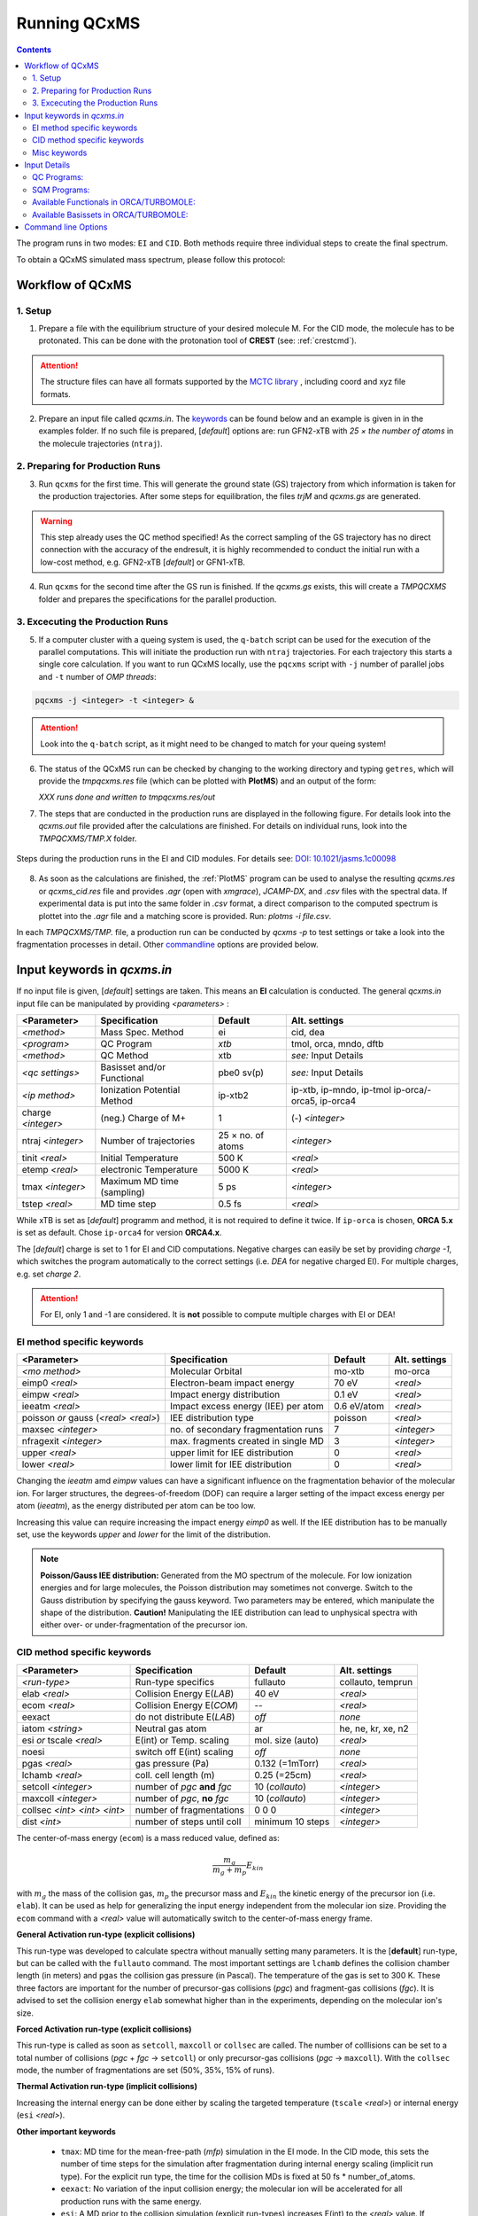 .. _run_qcxms:

--------------
Running QCxMS
--------------

.. contents::

The program runs in two modes: ``EI`` and ``CID``. Both methods require three individual steps to create the final spectrum.


To obtain a QCxMS simulated mass spectrum, please follow this protocol:

Workflow of QCxMS
=================

1. Setup
--------

1. Prepare a file with the equilibrium structure of your desired molecule M. For the CID mode,
   the molecule has to be protonated. This can be done with the protonation tool of **CREST**
   (see: :ref:`crestcmd`). 

.. Attention:: 
  The structure files can have all formats supported by the `MCTC library <https://github.com/grimme-lab/mctc-lib>`_ ,
  including coord and xyz file formats.

2. Prepare an input file called `qcxms.in`. The `keywords`_ can be found below and an example is given in 
   in the examples folder. If no such file is prepared, [*default*] options are:
   run GFN2-xTB with `25 × the number of atoms` in the molecule trajectories (``ntraj``).


2. Preparing for Production Runs
--------------------------------

3. Run ``qcxms`` for the first time. This will generate the ground state (GS) trajectory from
   which information is taken for the production trajectories.  After some steps for equilibration, the files *trjM* and *qcxms.gs*
   are generated.

.. Warning:: 
   This step already uses the QC method specified! As the correct sampling of the GS trajectory has no direct connection 
   with the accuracy of the endresult, it is highly recommended to conduct the initial run with a low-cost method, 
   e.g. GFN2-xTB [*default*] or GFN1-xTB. 

4. Run ``qcxms`` for the second time after the GS run is finished. If the *qcxms.gs* exists, 
   this will create a *TMPQCXMS* folder and prepares the specifications for the parallel production.

3. Excecuting the Production Runs
---------------------------------

5. If a computer cluster with a queing system is used, the ``q-batch`` script can be used for the execution of
   the parallel computations. This will initiate the production run with ``ntraj`` trajectories. For each
   trajectory this starts a single core calculation. 
   If you want to run QCxMS locally, use the ``pqcxms`` script with ``-j`` number of parallel jobs and 
   ``-t`` number of *OMP threads*:

.. code:: sh

   pqcxms -j <integer> -t <integer> &

.. Attention:: 
   Look into the ``q-batch`` script, as it might need to be changed to match for your queing system!

6. The status of the QCxMS run can be checked by changing to the working directory and typing ``getres``,
   which will provide the *tmpqcxms.res* file (which can be plotted with **PlotMS**) and an output of the form:

   *XXX runs done and written to tmpqcxms.res/out*

7. The steps that are conducted in the production runs are displayed in the following figure. For details look into
   the *qcxms.out* file provided after the calculations are finished. For details on individual runs, look into the 
   *TMPQCXMS/TMP.X* folder. 


.. figure:: ../../figures/qcxms/QCxMS_EI-CID_Flowchart.png
  :align: center

  Steps during the production runs in the EI and CID modules. 
  For details see: `DOI: 10.1021/jasms.1c00098 <https://doi.org/10.1021/jasms.1c00098>`_

8. As soon as the calculations are finished, the :ref:`PlotMS` program can be used to analyse the resulting `qcxms.res`
   or `qcxms_cid.res` file and provides *.agr* (open with `xmgrace`), *JCAMP-DX*, and *.csv* files with the spectral data.
   If experimental data is put into the same folder in *.csv* format, a direct comparison to the computed spectrum is plottet
   into the *.agr* file and a matching score is provided. Run: `plotms -i file.csv`.

In each *TMPQCXMS/TMP.* file, a production run can be conducted by `qcxms -p` to test settings or take a look into the fragmentation
processes in detail. Other `commandline`_ options are provided below.



Input keywords in *qcxms.in*
=============================

.. _keywords:

If no input file is given, [*default*] settings are taken. This means an **EI** calculation is conducted.
The general *qcxms.in* input file can be manipulated by providing *<parameters>* : 

+--------------------+-----------------------------+-------------------+----------------------------+
| **<Parameter>**    | **Specification**           |  **Default**      | **Alt. settings**          |
+====================+=============================+===================+============================+
| *<method>*         | Mass Spec. Method           | ei                | cid, dea                   | 
+--------------------+-----------------------------+-------------------+----------------------------+
| *<program>*        | QC Program                  | *xtb*             | tmol, orca, mndo, dftb     |
+--------------------+-----------------------------+-------------------+----------------------------+
| *<method>*         | QC Method                   | xtb               | *see:* Input Details       |
+--------------------+-----------------------------+-------------------+----------------------------+
| *<qc settings>*    | Basisset and/or Functional  | pbe0 sv(p)        | *see:* Input Details       |  
+--------------------+-----------------------------+-------------------+----------------------------+
| *<ip method>*      | Ionization Potential Method | ip-xtb2           | ip-xtb,  ip-mndo, ip-tmol  |
|                    |                             |                   | ip-orca/-orca5, ip-orca4   |
+--------------------+-----------------------------+-------------------+----------------------------+
| charge *<integer>* | (neg.) Charge of M+         | 1                 | (-) *<integer>*            |
+--------------------+-----------------------------+-------------------+----------------------------+
| ntraj *<integer>*  | Number of trajectories      | 25 × no. of atoms | *<integer>*                |
+--------------------+-----------------------------+-------------------+----------------------------+
| tinit *<real>*     | Initial Temperature         | 500 K             | *<real>*                   |
+--------------------+-----------------------------+-------------------+----------------------------+
| etemp *<real>*     | electronic Temperature      | 5000 K            | *<real>*                   |
+--------------------+-----------------------------+-------------------+----------------------------+
| tmax *<integer>*   | Maximum MD time (sampling)  | 5 ps              | *<integer>*                |
+--------------------+-----------------------------+-------------------+----------------------------+
| tstep *<real>*     | MD time step                | 0.5 fs            | *<real>*                   |
+--------------------+-----------------------------+-------------------+----------------------------+


While xTB is set as [*default*] programm and method, it is not required to define it twice. 
If ``ip-orca`` is chosen, **ORCA 5.x** is set as default. Chose ``ip-orca4`` for version **ORCA4.x**.

The [*default*] charge is set to 1 for EI and CID computations. Negative charges can easily be set by providing `charge
-1`, which switches the program automatically to the correct settings (i.e. *DEA* for negative charged EI). For multiple
charges, e.g. set `charge 2`.

.. Attention::
  For EI, only 1 and -1 are considered. It is **not** possible to compute multiple charges with EI or DEA!


EI method specific keywords
---------------------------

+--------------------------------------+-------------------------------------+-------------------+--------------------+
| **<Parameter>**                      | **Specification**                   |  **Default**      | **Alt. settings**  |
+--------------------------------------+-------------------------------------+-------------------+--------------------+
| *<mo method>*                        | Molecular Orbital                   | mo-xtb            | mo-orca            |
+--------------------------------------+-------------------------------------+-------------------+--------------------+
| eimp0 *<real>*                       | Electron-beam impact energy         | 70 eV             | *<real>*           |
+--------------------------------------+-------------------------------------+-------------------+--------------------+
| eimpw *<real>*                       | Impact energy distribution          | 0.1 eV            | *<real>*           |
+--------------------------------------+-------------------------------------+-------------------+--------------------+
| ieeatm *<real>*                      | Impact excess energy (IEE) per atom | 0.6 eV/atom       | *<real>*           |
+--------------------------------------+-------------------------------------+-------------------+--------------------+
| poisson *or* gauss (*<real> <real>*) | IEE distribution type               | poisson           | *<real>*           |
+--------------------------------------+-------------------------------------+-------------------+--------------------+
| maxsec *<integer>*                   | no. of secondary fragmentation runs | 7                 | *<integer>*        |
+--------------------------------------+-------------------------------------+-------------------+--------------------+
| nfragexit *<integer>*                | max. fragments created in single MD | 3                 | *<integer>*        |
+--------------------------------------+-------------------------------------+-------------------+--------------------+
| upper *<real>*                       | upper limit for IEE distribution    | 0                 | *<real>*           |
+--------------------------------------+-------------------------------------+-------------------+--------------------+
| lower *<real>*                       | lower limit for IEE distribution    | 0                 | *<real>*           |
+--------------------------------------+-------------------------------------+-------------------+--------------------+

Changing the `ieeatm` amd `eimpw` values can have a significant influence on the fragmentation behavior of the molecular
ion. 
For larger structures, the degrees-of-freedom (DOF) can require a larger setting of the impact excess energy per atom
(`ieeatm`), as the energy distributed per atom can be too low. 

Increasing this value can require increasing the impact energy `eimp0` as well.
If the IEE distribution has to be manually set, use the keywords `upper` and `lower` for the limit of the distribution. 

.. note:: **Poisson/Gauss IEE distribution:**
  Generated from the MO spectrum of the molecule. For low ionization energies and for 
  large molecules, the Poisson distribution may sometimes not converge. Switch to the 
  Gauss distribution by specifying the gauss keyword. Two parameters may be entered, 
  which manipulate the shape of the distribution. 
  **Caution!** Manipulating the IEE distribution can lead to unphysical spectra with 
  either over- or under-fragmentation of the precursor ion.



CID method specific keywords
----------------------------

+-----------------------------+-------------------------------+----------------------+--------------------+
| **<Parameter>**             | **Specification**             |  **Default**         | **Alt. settings**  |
+-----------------------------+-------------------------------+----------------------+--------------------+
| *<run-type>*                | Run-type specifics            | fullauto             | collauto, temprun  |
+-----------------------------+-------------------------------+----------------------+--------------------+
| elab *<real>*               | Collision Energy E(*LAB*)     | 40 eV                | *<real>*           |
+-----------------------------+-------------------------------+----------------------+--------------------+
| ecom *<real>*               | Collision Energy E(*COM*)     | --                   | *<real>*           |
+-----------------------------+-------------------------------+----------------------+--------------------+
| eexact                      | do not distribute E(*LAB*)    | *off*                | *none*             |
+-----------------------------+-------------------------------+----------------------+--------------------+
| iatom *<string>*            | Neutral gas atom              | ar                   | he, ne, kr, xe, n2 |
+-----------------------------+-------------------------------+----------------------+--------------------+
| esi *or* tscale *<real>*    | E(int) or Temp. scaling       | mol. size (auto)     | *<real>*           |
+-----------------------------+-------------------------------+----------------------+--------------------+
| noesi                       | switch off E(int) scaling     | *off*                | *none*             |
+-----------------------------+-------------------------------+----------------------+--------------------+
| pgas *<real>*               | gas pressure (Pa)             | 0.132 (=1mTorr)      |  *<real>*          |
+-----------------------------+-------------------------------+----------------------+--------------------+
| lchamb *<real>*             | coll. cell length (m)         | 0.25 (=25cm)         | *<real>*           |
+-----------------------------+-------------------------------+----------------------+--------------------+
| setcoll *<integer>*         | number of *pgc* **and** *fgc* | 10 (*collauto*)      | *<integer>*        |
+-----------------------------+-------------------------------+----------------------+--------------------+
| maxcoll *<integer>*         | number of *pgc*, **no** *fgc* | 10 (*collauto*)      | *<integer>*        |
+-----------------------------+-------------------------------+----------------------+--------------------+
| collsec *<int> <int> <int>* | number of fragmentations      | 0 0 0                | *<integer>*        |
+-----------------------------+-------------------------------+----------------------+--------------------+
| dist *<int>*                | number of steps until coll    | minimum 10 steps     | *<integer>*        |
+-----------------------------+-------------------------------+----------------------+--------------------+

The center-of-mass energy (``ecom``) is a mass reduced value, defined as: 

.. math::
  \frac{m_g}{m_g + m_p} E_{kin}

with :math:`m_g` the mass of the collision gas, :math:`m_p` the precursor mass and :math:`E_{kin}` the kinetic energy of the precursor 
ion (i.e. ``elab``). It can be used as help for generalizing the input energy independent from the molecular ion size. 
Providing the ``ecom`` command with a *<real>* value will automatically switch to the center-of-mass energy frame.


**General Activation run-type (explicit collisions)**

This run-type was developed to calculate spectra without manually setting many parameters. It is the [**default**] run-type, but can be called with the 
``fullauto`` command. The most important settings are ``lchamb`` defines the collision chamber length (in meters) and ``pgas`` the collision 
gas pressure (in Pascal). The temperature of the gas is set to 300 K. These three factors are important for the number of precursor-gas collisions 
(*pgc*) and fragment-gas collisions (*fgc*). It is advised to set the collision energy ``elab`` somewhat higher than in the experiments, depending on 
the molecular ion's size. 

**Forced Activation run-type (explicit collisions)**

This run-type is called as soon as ``setcoll``, ``maxcoll`` or ``collsec`` are called. The number of colllisions can be set to a total number of 
collisions (*pgc* + *fgc* -> ``setcoll``) or only precursor-gas collisions (*pgc* -> ``maxcoll``). With the ``collsec`` mode, the number of 
fragmentations are set (50%, 35%, 15% of runs). 

**Thermal Activation run-type (implicit collisions)**

Increasing the internal energy can be done either by scaling the targeted temperature (``tscale`` *<real>*) or internal energy (``esi`` *<real>*). 

**Other important keywords**

 - ``tmax``: MD time for the mean-free-path (*mfp*) simulation in the EI mode. In the CID mode, this sets the number of time steps for the simulation after fragmentation during internal energy scaling (implicit run type). For the explicit run type, the time for the collision MDs is fixed at 50 fs * number_of_atoms.

 - ``eexact``: No variation of the input collision energy; the molecular ion will be accelerated for all production runs with the same energy.
 
 - ``esi``: A MD prior to the collision simulation (explicit run-types) increases E(int) to the *<real>* value. If this is less than the internal energy 
   of the initial system (e.g. through high initial temperature), the scaling will be skipped (**no** downwards scaling/cooling!). If nothing is set,
   the scaling is done automatically depending on the system size (both general and forced [*default* **on**]).
 
 - ``noesi``: Switch off the automatic ``esi`` scaling (explicit run-types). In the thermal activation run-type, this step cannot be skipped, 
   as this is the essential part of the run-type. 


Misc keywords
-------------

+--------------------------------------------------------------------+-----------------------------------------------------------------------+
| isotope <atomnumber> <mass_isotope> <atomnumber> <mass_isotope> ...| Switches *<atom> <mass>* to simulate isotopes. (integer masses)       |
+--------------------------------------------------------------------+-----------------------------------------------------------------------+
| iseed *<integer>*                                                  | Random number seed [*default*: off]                                   |
+--------------------------------------------------------------------+-----------------------------------------------------------------------+
| etemp *<real>*                                                     | Electronic temperature of convergenc of MD [*default*: Auto]          | 
+--------------------------------------------------------------------+-----------------------------------------------------------------------+
| nfragexit *<integer>*                                              | Stop at *<integer>* simultaneously created fragments [*default*: 3]   | 
+--------------------------------------------------------------------+-----------------------------------------------------------------------+
| ecp / no-ecp                                                       | Use ECPs / Do not use ECPs (ORCA /TMOL only!)                         |
+--------------------------------------------------------------------+-----------------------------------------------------------------------+
| grid *<integer>*                                                   | Set the ORCA grid [*default*: 2]                                      |  
+--------------------------------------------------------------------+-----------------------------------------------------------------------+


Input Details
=============

QC Programs:
------------
 
+-------------+-------------+-------------------------------------------------------------------+
| **Keyword** | **Program** | **Specifics**                                                     |
+-------------+-------------+-------------------------------------------------------------------+
| xtb         | xTB         | built-in GFN1-xTB Hamiltonian                                     |
+-------------+-------------+-------------------------------------------------------------------+
| xtb2        | xTB         | built-in GFN2-xTB Hamiltonian                                     |
+-------------+-------------+-------------------------------------------------------------------+
| tmol        | TURBOMOLE   | The ridft and rdgrad programs are called.distribution type        |
+-------------+-------------+-------------------------------------------------------------------+
| orca        | ORCA        | QC program package version 5.0 (and higher)  [*default*]          |
| orca5       | ORCA        | QC program package version 5.0 (and higher)  [*default*]          |
| orca4       | ORCA        | QC program package version 4.0 (and higher)                       |
+-------------+-------------+-------------------------------------------------------------------+
| mndo        | MNDO99      |  semiempirical QC program available from Walter Thiel             |
+-------------+-------------+-------------------------------------------------------------------+
| dftb        | DFTB+       | semiempirical tight-binding QC program free for academic use      |
+-------------+-------------+-------------------------------------------------------------------+


SQM Programs:
-------------

The GFN1- and GFN2-xTB methods are available without any third-party software. All other semi-empirical quantum mechanical (SQM) methods have to be 
explicitly called with their corresponding program:

+-------------+----------------+-------------+----------------------------+
| **Keyword** | **SQM Method** | **Program** | **Specifics**              |
+-------------+----------------+-------------+----------------------------+
| xtb         | GFN1-xTB       | QCxMs       | D3-dispersion              |
+-------------+----------------+-------------+----------------------------+
| xtb2        | GFN2-xTB       | QCxMS       | **D4**-dispersion          |
+-------------+----------------+-------------+----------------------------+
| om2         | OM2-D3         | MNDO99      | D3-dispersion              |
+-------------+----------------+-------------+----------------------------+
| om3         | OM3-D3         | MNDO99      | D3-dispersion              |
+-------------+----------------+-------------+----------------------------+
| *am1*       | *AM1-D3*       | MOPAC       | D3-dispersion              |
+-------------+----------------+-------------+----------------------------+
| *pm3*       | *PM3-D3*       | MOPAC       | D3-dispersion              |
+-------------+----------------+-------------+----------------------------+
| *pm6*       | *PM6-DH2*      | MOPAC       | **D2**-dispersion + h-bond |
+-------------+----------------+-------------+----------------------------+
| dftb        | DFTB3-D3       | DFTB+       | D3-dispersion              |
+-------------+----------------+-------------+----------------------------+

To decide which method should be used, it is recommended to read the original publication first!
For using GFN1-xTB and GFN2-xTB with QCxMS, refer to the publications 4,5.

.. note::
   The usage of *AM1* or *PM3/PM6* are not recommended, due to their bad performances!

Available Functionals in ORCA/TURBOMOLE:
----------------------------------------

+-------------+-------------+------------------------+------------------+
| **Keyword** | **Method**  | **DFT type**           | **Availability** |
+-------------+-------------+------------------------+------------------+
| pbe         | PBE-D3BJ    | GGA                    | ORCA / TURBOMOLE |
+-------------+-------------+------------------------+------------------+
| pbe0        | PBE0-D3BJ   | global hybrid          | ORCA / TURBOMOLE |
+-------------+-------------+------------------------+------------------+
| pbeh3c      | PBEh3-c     | global hybrid          | ORCA / TURBOMOLE |
+-------------+-------------+------------------------+------------------+
| revpbe      | REVPBE-D3BJ | GGA                    | ORCA             |
+-------------+-------------+------------------------+------------------+
| blyp        | BLYP-D3BJ   | GGA                    | ORCA / TURBOMOLE |
+-------------+-------------+------------------------+------------------+
| b3lyp       | B3LYP-D3BJ  | global hybrid          | ORCA / TURBOMOLE |
+-------------+-------------+------------------------+------------------+
| tpss        | TPSS-D3BJ   | meta-GGA               | ORCA / TURBOMOLE |
+-------------+-------------+------------------------+------------------+
| b97d        | B97-D3BJ    | GGA                    | ORCA / TURBOMOLE |
+-------------+-------------+------------------------+------------------+
| bp86        | BP86-D3BJ   | GGA                    | ORCA / TURBOMOLE |
+-------------+-------------+------------------------+------------------+
| b3pw91      | B3PW91-D3BJ | global hybrid          | ORCA             |
+-------------+-------------+------------------------+------------------+
| m062x       | M062X       | meta-GGA global hybrid | ORCA / TURBOMOLE |
+-------------+-------------+------------------------+------------------+
| pw6b95      | PW6B95-D3BJ | meta-GGA global hybrid | ORCA / TURBOMOLE |
+-------------+-------------+------------------------+------------------+


Available Basissets in ORCA/TURBOMOLE:
--------------------------------------

+---------------+-------------------------------------+--------------------------------------+------------------+
| **Keyword**   | **Basisset type**                   | **Specification**                    | **Availability** |
+---------------+-------------------------------------+--------------------------------------+------------------+
| sv            | double :math:`\zeta`                | Split-valence (SV)                   | ORCA / TURBOMOLE |
+---------------+-------------------------------------+--------------------------------------+------------------+
| svx           | double :math:`\zeta` + pol.         | SV + pol. func. on O,N               | ORCA             |
+---------------+-------------------------------------+--------------------------------------+------------------+
| sv(p)         | double :math:`\zeta` + pol.         | SV + pol. func. on all except H      | ORCA / TURBOMOLE |
+---------------+-------------------------------------+--------------------------------------+------------------+
| svp           | double :math:`\zeta` + pol.         | SV + pol. func. on all               | ORCA / TURBOMOLE |
+---------------+-------------------------------------+--------------------------------------+------------------+
| tzvp          | triple :math:`\zeta` + pol.         | TZ + pol. func. on all               | ORCA / TURBOMOLE |
+---------------+-------------------------------------+--------------------------------------+------------------+
| qzvp          | quad. :math:`\zeta`  + pol.         | QZ + pol. func. on all               | ORCA / TURBOMOLE |
+---------------+-------------------------------------+--------------------------------------+------------------+
| def2-sv(p)    | double :math:`\zeta` + pol.         | SV + pol. func. on all except H      | ORCA / TURBOMOLE |
+---------------+-------------------------------------+--------------------------------------+------------------+
| def2-svp      | double :math:`\zeta` + pol.         | SV + pol. func. on all               | ORCA / TURBOMOLE |
+---------------+-------------------------------------+--------------------------------------+------------------+
| def2-svpd     | double :math:`\zeta` + pol. + diff. | SV + pol. and diff. func. on all     | TURBOMOLE        |
+---------------+-------------------------------------+--------------------------------------+------------------+
| def2-tzvp     | triple :math:`\zeta` + pol.         | TZ + pol. func. on all               | ORCA             |
+---------------+-------------------------------------+--------------------------------------+------------------+
| def2-tzvpd    | triple :math:`\zeta` + pol. + diff. | TZ + pol. and diff. func. on all     | TURBOMOLE        |
+---------------+-------------------------------------+--------------------------------------+------------------+
| def2-qzvp     | quad. :math:`\zeta`  + pol.         | QZ + pol. func. on all               | ORCA / TURBOMOLE |
+---------------+-------------------------------------+--------------------------------------+------------------+
| ma-def2-svp   | double :math:`\zeta` + pol.         | min. aug.  SV + pol. func. on all    | ORCA             |
+---------------+-------------------------------------+--------------------------------------+------------------+
| ma-def2-tzvp  | triple :math:`\zeta` + pol.         | min. aug.  TZ + pol. func. on all    | ORCA             |
+---------------+-------------------------------------+--------------------------------------+------------------+
| ma-def2-tzvpp | triple :math:`\zeta` + pol. + pol.  | min. aug.  TZ + 2x pol. func. on all | ORCA             | 
+---------------+-------------------------------------+--------------------------------------+------------------+
| ma-def2-qzvp  | quad. :math:`\zeta`  + pol.         | min. aug.  QZ + pol. func. on all    | ORCA             | 
+---------------+-------------------------------------+--------------------------------------+------------------+

Command line Options
====================
.. _commandline:

-**c** / --**check**
    check IEE but do nothing (requires ground state trajectory). Writes IEE distribution in file *eimp.dat*.
-**p** / --**prod**
    production (fragmentation) mode. Possible in any existing *TMPQCXMS/TMP.XXX* directory.
-**eonly**
    use the requested QC (as specified in qcxms.in) and do a single-point energy.                        
-**e0**
    same as above, charge = 0                                                                             
-**e1**
    same as above, charge = 1                                                                             
-**qcp <string>** / -**qcpath <string>**
    `<string>` = path to the QC code. `/usr/local/bin` is the [*default*].
-**unity**
    enforces uniform velocity scaling during the vibrational heating phase (in **EI** mode only) 
-**v** / --**verbose**
    provide more information on the starting settings. 

